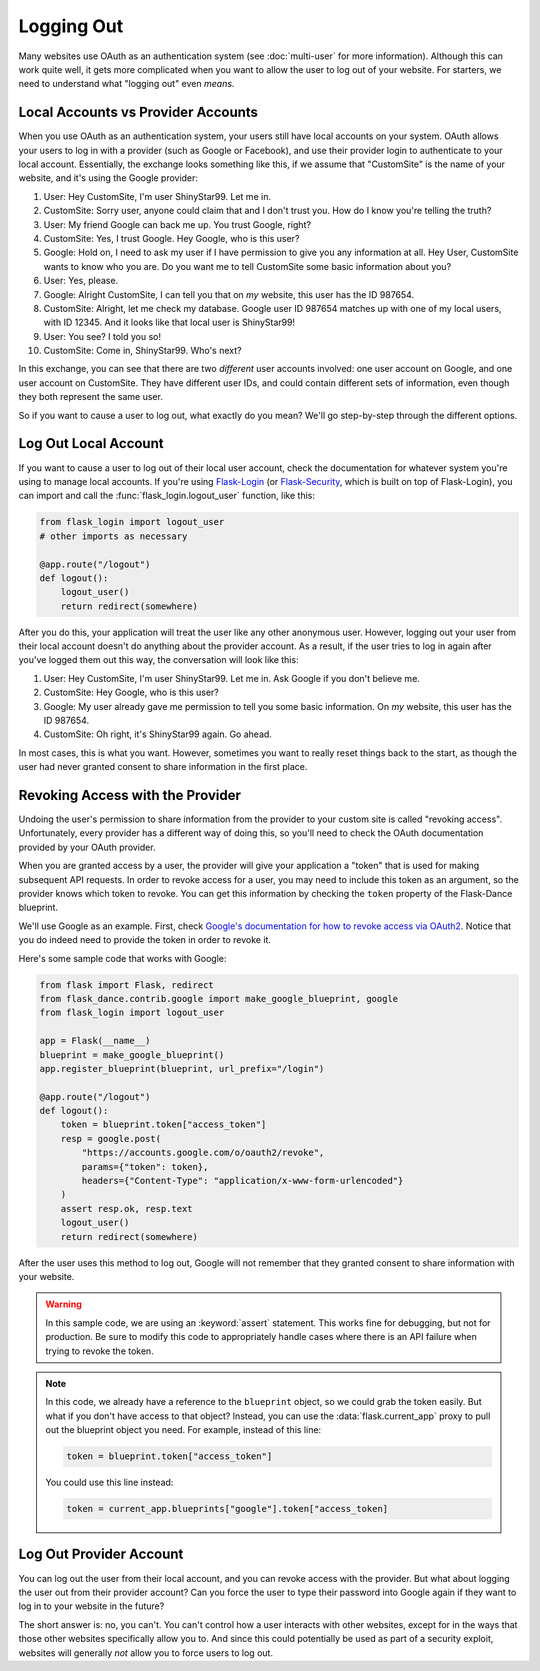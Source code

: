 Logging Out
===========

Many websites use OAuth as an authentication system (see :doc:`multi-user`
for more information). Although this can work quite well, it gets more
complicated when you want to allow the user to log out of your website.
For starters, we need to understand what "logging out" even *means*.

Local Accounts vs Provider Accounts
-----------------------------------

When you use OAuth as an authentication system, your users still have
local accounts on your system. OAuth allows your users to log in
with a provider (such as Google or Facebook), and use their provider
login to authenticate to your local account. Essentially, the
exchange looks something like this, if we assume that "CustomSite"
is the name of your website, and it's using the Google provider:

1.  User: Hey CustomSite, I'm user ShinyStar99. Let me in.
2.  CustomSite: Sorry user, anyone could claim that and I don't trust you.
    How do I know you're telling the truth?
3.  User: My friend Google can back me up. You trust Google, right?
4.  CustomSite: Yes, I trust Google. Hey Google, who is this user?
5.  Google: Hold on, I need to ask my user if I have permission to
    give you any information at all. Hey User, CustomSite wants
    to know who you are. Do you want me to tell CustomSite some
    basic information about you?
6.  User: Yes, please.
7.  Google: Alright CustomSite, I can tell you that on *my* website,
    this user has the ID 987654.
8.  CustomSite: Alright, let me check my database.
    Google user ID 987654 matches up with one of my local users,
    with ID 12345. And it looks like that local user is ShinyStar99!
9.  User: You see? I told you so!
10. CustomSite: Come in, ShinyStar99. Who's next?

In this exchange, you can see that there are two *different* user accounts
involved: one user account on Google, and one user account on CustomSite.
They have different user IDs, and could contain different sets of information,
even though they both represent the same user.

So if you want to cause a user to log out, what exactly do you mean?
We'll go step-by-step through the different options.

Log Out Local Account
---------------------

If you want to cause a user to log out of their local user account,
check the documentation for whatever system you're using to manage
local accounts. If you're using `Flask-Login`_ (or `Flask-Security`_,
which is built on top of Flask-Login), you can import and call the
:func:`flask_login.logout_user` function, like this:

.. code-block:: python

    from flask_login import logout_user
    # other imports as necessary

    @app.route("/logout")
    def logout():
        logout_user()
        return redirect(somewhere)

After you do this, your application will treat the user like any other
anonymous user. However, logging out your user from their local account
doesn't do anything about the provider account. As a result, if the
user tries to log in again after you've logged them out this way,
the conversation will look like this:

1.  User: Hey CustomSite, I'm user ShinyStar99. Let me in.
    Ask Google if you don't believe me.
2.  CustomSite: Hey Google, who is this user?
3.  Google: My user already gave me permission to tell you some
    basic information. On *my* website, this user has the ID 987654.
4.  CustomSite: Oh right, it's ShinyStar99 again. Go ahead.

In most cases, this is what you want. However, sometimes you want to
really reset things back to the start, as though the user had never
granted consent to share information in the first place.

Revoking Access with the Provider
---------------------------------

Undoing the user's permission to share information from the provider
to your custom site is called "revoking access". Unfortunately,
every provider has a different way of doing this, so you'll need
to check the OAuth documentation provided by your OAuth provider.

When you are granted access by a user, the provider will give your
application a "token" that is used for making subsequent API requests.
In order to revoke access for a user, you may need to include this
token as an argument, so the provider knows which token to revoke.
You can get this information by checking the ``token`` property of the
Flask-Dance blueprint.

We'll use Google as an example. First, check
`Google's documentation for how to revoke access via OAuth2
<https://developers.google.com/identity/protocols/OAuth2WebServer#tokenrevoke>`_.
Notice that you do indeed need to provide the token in order to revoke it.

Here's some sample code that works with Google:

.. code-block:: python

    from flask import Flask, redirect
    from flask_dance.contrib.google import make_google_blueprint, google
    from flask_login import logout_user

    app = Flask(__name__)
    blueprint = make_google_blueprint()
    app.register_blueprint(blueprint, url_prefix="/login")

    @app.route("/logout")
    def logout():
        token = blueprint.token["access_token"]
        resp = google.post(
            "https://accounts.google.com/o/oauth2/revoke",
            params={"token": token},
            headers={"Content-Type": "application/x-www-form-urlencoded"}
        )
        assert resp.ok, resp.text
        logout_user()
        return redirect(somewhere)

After the user uses this method to log out, Google will not remember that they
granted consent to share information with your website.

.. warning::

    In this sample code, we are using an :keyword:`assert` statement.
    This works fine for debugging, but not for production. Be sure to modify
    this code to appropriately handle cases where there is an API failure
    when trying to revoke the token.

.. note::

    In this code, we already have a reference to the ``blueprint`` object,
    so we could grab the token easily. But what if you don't have access
    to that object? Instead, you can use the :data:`flask.current_app` proxy
    to pull out the blueprint object you need. For example, instead of
    this line:

    .. code-block:: python

        token = blueprint.token["access_token"]

    You could use this line instead:

    .. code-block:: python

        token = current_app.blueprints["google"].token["access_token]


Log Out Provider Account
------------------------

You can log out the user from their local account, and you can revoke access
with the provider. But what about logging the user out from their provider
account? Can you force the user to type their password into Google again
if they want to log in to your website in the future?

The short answer is: no, you can't. You can't control how a user interacts
with other websites, except for in the ways that those other websites
specifically allow you to. And since this could potentially be used as
part of a security exploit, websites will generally *not* allow you
to force users to log out.

.. _Flask-Login: https://flask-login.readthedocs.io/
.. _Flask-Security: https://pythonhosted.org/Flask-Security/
